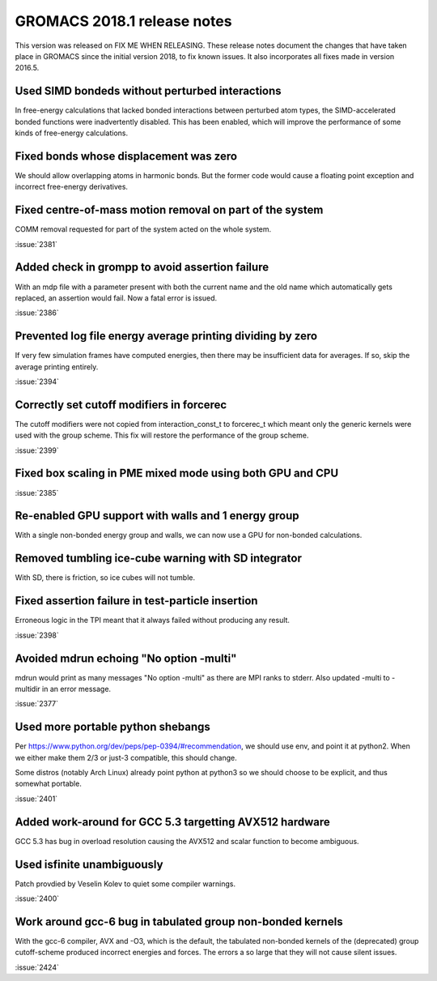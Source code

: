 GROMACS 2018.1 release notes
============================

This version was released on FIX ME WHEN RELEASING. These release
notes document the changes that have taken place in GROMACS since the
initial version 2018, to fix known issues. It also incorporates all
fixes made in version 2016.5.

Used SIMD bondeds without perturbed interactions
--------------------------------------------------------------------------
In free-energy calculations that lacked bonded interactions between
perturbed atom types, the SIMD-accelerated bonded functions were
inadvertently disabled. This has been enabled, which will improve
the performance of some kinds of free-energy calculations.

Fixed bonds whose displacement was zero
--------------------------------------------------------------------------
We should allow overlapping atoms in harmonic bonds. But the former
code would cause a floating point exception and incorrect free-energy
derivatives.

Fixed centre-of-mass motion removal on part of the system
--------------------------------------------------------------------------
COMM removal requested for part of the system acted on the whole
system.

:issue:`2381`

Added check in grompp to avoid assertion failure
--------------------------------------------------------------------------
With an mdp file with a parameter present with both the current name
and the old name which automatically gets replaced, an assertion
would fail. Now a fatal error is issued.

:issue:`2386`

Prevented log file energy average printing dividing by zero
--------------------------------------------------------------------------
If very few simulation frames have computed energies, then there may
be insufficient data for averages. If so, skip the average printing
entirely.

:issue:`2394`

Correctly set cutoff modifiers in forcerec
--------------------------------------------------------------------------
The cutoff modifiers were not copied from interaction_const_t
to forcerec_t which meant only the generic kernels were used with
the group scheme. This fix will restore the performance of the
group scheme.

:issue:`2399`

Fixed box scaling in PME mixed mode using both GPU and CPU
--------------------------------------------------------------------------

:issue:`2385`

Re-enabled GPU support with walls and 1 energy group
--------------------------------------------------------------------------
With a single non-bonded energy group and walls, we can now use a GPU
for non-bonded calculations.

Removed tumbling ice-cube warning with SD integrator
--------------------------------------------------------------------------
With SD, there is friction, so ice cubes will not tumble.

Fixed assertion failure in test-particle insertion
--------------------------------------------------------------------------
Erroneous logic in the TPI meant that it always failed without producing
any result.

:issue:`2398`

Avoided mdrun echoing "No option -multi"
--------------------------------------------------------------------------
mdrun would print as many messages "No option -multi" as there
are MPI ranks to stderr.
Also updated -multi to -multidir in an error message.

:issue:`2377`

Used more portable python shebangs
--------------------------------------------------------------------------
Per https://www.python.org/dev/peps/pep-0394/#recommendation, we
should use env, and point it at python2. When we either make them 2/3
or just-3 compatible, this should change.

Some distros (notably Arch Linux) already point python at python3 so
we should choose to be explicit, and thus somewhat portable.

:issue:`2401`

Added work-around for GCC 5.3 targetting AVX512 hardware
--------------------------------------------------------------------------
GCC 5.3 has bug in overload resolution causing the AVX512
and scalar function to become ambiguous.

Used isfinite unambiguously
--------------------------------------------------------------------------
Patch provdied by Veselin Kolev to quiet some compiler warnings.

:issue:`2400`

Work around gcc-6 bug in tabulated group non-bonded kernels
--------------------------------------------------------------------------
With the gcc-6 compiler, AVX and -O3, which is the default,
the tabulated non-bonded kernels of the (deprecated) group
cutoff-scheme produced incorrect energies and forces.
The errors a so large that they will not cause silent issues.

:issue:`2424`
